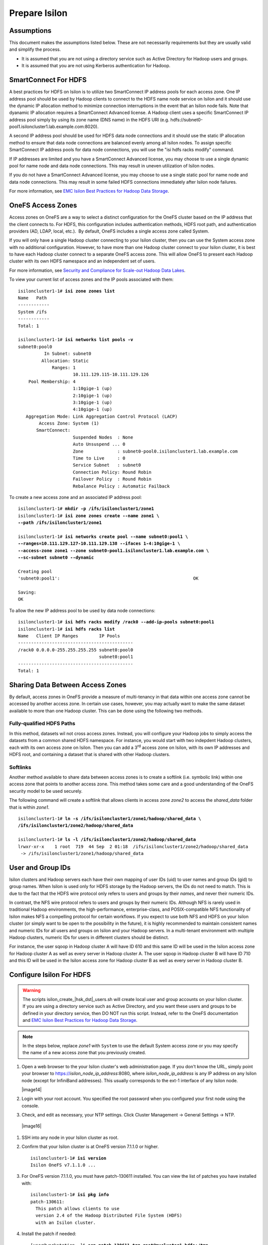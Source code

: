 Prepare Isilon
==============

Assumptions
-----------

This document makes the assumptions listed below. These are not
necessarily requirements but they are usually valid and simplify the
process.

- It is assumed that you are not using a directory service such
  as Active Directory for Hadoop users and groups.

- It is assumed that you are not using Kerberos authentication
  for Hadoop.

SmartConnect For HDFS
---------------------

A best practices for HDFS on Isilon is to utilize two SmartConnect IP
address pools for each access zone. One IP address pool should be used
by Hadoop clients to connect to the HDFS name node service on Isilon and
it should use the dynamic IP allocation method to minimize connection
interruptions in the event that an Isilon node fails. Note that dyanamic
IP allocation requires a SmartConnect Advanced license. A Hadoop client
uses a specific SmartConnect IP address pool simply by using its zone
name (DNS name) in the HDFS URI (e.g.
hdfs://subnet0-pool1.isiloncluster1.lab.example.com:8020).

A second IP address pool should be used for HDFS data node connections
and it should use the static IP allocation method to ensure that data
node connections are balanced evenly among all Isilon nodes. To assign
specific SmartConnect IP address pools for data node connections, you
will use the "isi hdfs racks modify" command.

If IP addresses are limited and you have a SmartConnect Advanced
license, you may choose to use a single dynamic pool for name node and
data node connections. This may result in uneven utilization of Isilon
nodes.

If you do not have a SmartConnect Advanced license, you may choose to
use a single static pool for name node and data node connections. This
may result in some failed HDFS connections immediately after Isilon node
failures.

For more information, see `EMC Isilon Best Practices for Hadoop Data
Storage <http://www.emc.com/collateral/white-paper/h12877-wp-emc-isilon-hadoop-best-practices.pdf>`__.

OneFS Access Zones
------------------

Access zones on OneFS are a way to select a distinct configuration for
the OneFS cluster based on the IP address that the client connects to. 
For HDFS, this configuration includes authentication methods, HDFS root
path, and authentication providers (AD, LDAP, local, etc.).  By default,
OneFS includes a single access zone called System.

If you will only have a single Hadoop cluster connecting to your Isilon
cluster, then you can use the System access zone with no additional
configuration. However, to have more than one Hadoop cluster connect to
your Isilon cluster, it is best to have each Hadoop cluster connect to a
separate OneFS access zone. This will allow OneFS to present each Hadoop
cluster with its own HDFS namespace and an independent set of users.

For more information, see `Security and Compliance for Scale-out
Hadoop Data Lakes
<http://www.emc.com/collateral/white-paper/h13354-wp-security-compliance-scale-out-hadoop-data-lakes.pdf>`__.

To view your current list of access zones and the IP pools associated
with them:

.. parsed-literal::

    isiloncluster1-1# **isi zone zones list**
    Name   Path
    ------------
    System /ifs
    ------------
    Total: 1

    isiloncluster1-1# **isi networks list pools -v**
    subnet0:pool0
              In Subnet: subnet0
             Allocation: Static
                 Ranges: 1
                         10.111.129.115-10.111.129.126
        Pool Membership: 4
                         1:10gige-1 (up)
                         2:10gige-1 (up)
                         3:10gige-1 (up)
                         4:10gige-1 (up)
       Aggregation Mode: Link Aggregation Control Protocol (LACP)
            Access Zone: System (1)
           SmartConnect:                    
                         Suspended Nodes  : None
                         Auto Unsuspend ... 0
                         Zone             : subnet0-pool0.isiloncluster1.lab.example.com
                         Time to Live     : 0
                         Service Subnet   : subnet0
                         Connection Policy: Round Robin
                         Failover Policy  : Round Robin
                         Rebalance Policy : Automatic Failback

To create a new access zone and an associated IP address pool:

.. parsed-literal::

    isiloncluster1-1# **mkdir -p /ifs/isiloncluster1/zone1**
    isiloncluster1-1# **isi zone zones create --name zone1 \\
    --path /ifs/isiloncluster1/zone1**

    isiloncluster1-1# **isi networks create pool --name subnet0:pool1 \\
    --ranges=10.111.129.127-10.111.129.138 --ifaces 1-4:10gige-1 \\
    --access-zone zone1 --zone subnet0-pool1.isiloncluster1.lab.example.com \\
    --sc-subnet subnet0 --dynamic**

    Creating pool
    'subnet0:pool1':                                                   OK

    Saving:                                                                         
    OK

To allow the new IP address pool to be used by data node connections:

.. parsed-literal::

    isiloncluster1-1# **isi hdfs racks modify /rack0 --add-ip-pools subnet0:pool1**
    isiloncluster1-1# **isi hdfs racks list**
    Name   Client IP Ranges        IP Pools    
    --------------------------------------------
    /rack0 0.0.0.0-255.255.255.255 subnet0:pool0
                                   subnet0:pool1
    --------------------------------------------
    Total: 1

Sharing Data Between Access Zones
---------------------------------

By default, access zones in OneFS provide a measure of multi-tenancy in
that data within one access zone cannot be accessed by another access
zone. In certain use cases, however, you may actually want to make the
same dataset available to more than one Hadoop cluster. This can be done
using the following two methods.

Fully-qualified HDFS Paths
^^^^^^^^^^^^^^^^^^^^^^^^^^

In this method, datasets wil not cross access zones. Instead, you will
configure your Hadoop jobs to simply access the datasets from a common
shared HDFS namespace. For instance, you would start with two indepdent
Hadoop clusters, each with its own access zone on Isilon. Then you can
add a 3\ :sup:`rd` access zone on Isilon, with its own IP addresses and
HDFS root, and containing a dataset that is shared with other Hadoop
clusters.

Softlinks
^^^^^^^^^

Another method available to share data between access zones is to create
a softlink (i.e. symbolic link) within one access zone that points to
another access zone. This method takes some care and a good
understanding of the OneFS security model to be used securely.

The following command will create a softlink that allows clients in
access zone *zone2* to access the *shared\_data* folder that is within
*zone1*.

.. parsed-literal::

  isiloncluster1-1# **ln -s /ifs/isiloncluster1/zone1/hadoop/shared\_data \\
  /ifs/isiloncluster1/zone2/hadoop/shared\_data**

  isiloncluster1-1# **ls -l /ifs/isiloncluster1/zone2/hadoop/shared\_data**
  lrwxr-xr-x    1 root  719  44 Sep  2 01:18  /ifs/isiloncluster1/zone2/hadoop/shared\_data
   -> /ifs/isiloncluster1/zone1/hadoop/shared\_data

User and Group IDs
------------------

Isilon clusters and Hadoop servers each have their own mapping of user
IDs (uid) to user names and group IDs (gid) to group names. When Isilon
is used only for HDFS storage by the Hadoop servers, the IDs do not need
to match. This is due to the fact that the HDFS wire protocol only
refers to users and groups by their *names*, and never their numeric
IDs.

In contrast, the NFS wire protocol refers to users and groups by their
numeric IDs. Although NFS is rarely used in traditional Hadoop
environments, the high-performance, enterprise-class, and
POSIX-compatible NFS functionality of Isilon makes NFS a compelling
protocol for certain workflows. If you expect to use both NFS and HDFS
on your Isilon cluster (or simply want to be open to the possibility in
the future), it is highly recommended to maintain consistent names and
numeric IDs for all users and groups on Isilon and your Hadoop servers.
In a multi-tenant environment with multiple Hadoop clusters, numeric IDs
for users in different clusters should be distinct.

For instance, the user sqoop in Hadoop cluster A will have ID 610 and
this same ID will be used in the Isilon access zone for Hadoop cluster A
as well as every server in Hadoop cluster A. The user sqoop in Hadoop
cluster B will have ID 710 and this ID will be used in the Isilon access
zone for Hadoop cluster B as well as every server in Hadoop cluster B.

Configure Isilon For HDFS
-------------------------

.. warning::

    The scripts isilon\_create\_\ |hsk_dst|\ \_users.sh will create local
    user and group accounts on your Isilon cluster. If you are using a
    directory service such as Active Directory, and you want these users and
    groups to be defined in your directory service, then DO NOT run this
    script. Instead, refer to the OneFS documentation and `EMC
    Isilon Best Practices for Hadoop Data
    Storage <http://www.emc.com/collateral/white-paper/h12877-wp-emc-isilon-hadoop-best-practices.pdf>`__.

.. note::

    In the steps below, replace *zone1* with ``System`` to use the default System access zone
    or you may specify the name of a new access zone that you previously created.
  
#.  Open a web browser to the your Isilon cluster's web administration
    page. If you don't know the URL, simply point your browser to
    https://\ *isilon\_node\_ip\_address*:8080, where
    *isilon\_node\_ip\_address* is any IP address on any Isilon node (except
    for InfiniBand addresses). This usually corresponds to the ext-1
    interface of any Isilon node.

    |image14|

#. Login with your root account. You specified the root password when
   you configured your first node using the console.

#. Check, and edit as necessary, your NTP settings. Click Cluster
   Management -> General Settings -> NTP.

  |image16|

#. SSH into any node in your Isilon cluster as root.

#. Confirm that your Isilon cluster is at OneFS version 7.1.1.0 or higher.
   
   .. parsed-literal::   

    isiloncluster1-1# **isi version**
    Isilon OneFS v7.1.1.0 ...

#. For OneFS version 7.1.1.0, you must have patch-130611 installed.
   You can view the list of patches you have installed with:

   .. parsed-literal::

    isiloncluster1-1# **isi pkg info**
    patch-130611:
      This patch allows clients to use
      version 2.4 of the Hadoop Distributed File System (HDFS)
      with an Isilon cluster.

#. Install the patch if needed:

   .. parsed-literal::

    [user\@workstation ~]$ **scp patch-130611.tgz root@mycluster1-hdfs:/tmp**
    isiloncluster1-1# **gunzip < /tmp/patch-130611.tgz \| tar -xvf -**
    isiloncluster1-1# **isi pkg install patch-130611.tar**
    Preparing to install the package...
    Checking the package for installation...
    Installing the package
    Committing the installation...
    Package successfully installed.

#. Verify your HDFS license.

   .. parsed-literal::

    isiloncluster1-1# **isi license**
    Module                    License Status    Configuration     Expiration Date
    ------                    --------------    -------------     ---------------
    HDFS                      Evaluation        Not Configured    September 4, 2014

#. Extract the Isilon Hadoop Tools to your Isilon cluster. This can
   be placed in any directory under /ifs. However, Isilon best-practices
   suggest /ifs/*isiloncluster1*/scripts where *isiloncluster1* is the name
   of your Isilon cluster.

   .. parsed-literal::

    [user\@workstation ~]$ **scp isilon-hadoop-tools-x.x.tar.gz \\
    root\@isilon\_node\_ip\_address:/ifs/isiloncluster1/scripts**

    isiloncluster1-1# **tar -xzvf \\
    /ifs/isiloncluster1/isilon-hadoop-tools-x.x.tar.gz \\
    -C /ifs/isiloncluster1/scripts**

    isiloncluster1-1# **mv /ifs/isiloncluster1/scripts/isilon-hadoop-tools-x.x \\
    /ifs/isiloncluster1/scripts/isilon-hadoop-tools**

#.  Edit the file isilon\_create\_\ |hsk_dst|\ \_users.sh from the Isilon
    Hadoop Tools. You may likely need to change the uid\_base and gid\_base
    parameters. Refer to the previous section on User and Group IDs. Also,
    will may need to change the zone parameter to the name of your Isilon
    access zone in which to create the users and groups.

#.  Execute the script isilon\_create\_\ |hsk_dst|\ \_users.sh.
    This script performs the following actions:

    - Creates local groups and users with the following names:
      hadoop, hdfs, mapred, hbase, hive, yarn, oozie, sentry, impala spark,
      hue, sqoop2, solr sqoop, httpfs, llama, zookeper, flume, sample, admin

    - Creates a local group named supergroup.

    - Adds the users hdfs, yarn, and mapred to the hadoop and supergroup groups.

    .. parsed-literal::

     isiloncluster1-1# **sh \\
     /ifs/isiloncluster1/scripts/isilon-hadoop-tools/onefs/isilon\_create\_**\ |hsk_dst_strong|\ **\_users.sh**

#.  Map the "hdfs" user to the Isilon superuser. This will allow the
    "hdfs" user to chown (change ownership of) all files.

    .. parsed-literal::

      isiloncluster1-1# **isi zone zones modify --user-mapping-rules="hdfs=>root" \\
      --zone zone1**
      isiloncluster1-1# **isi services isi\_hdfs\_d disable ; \\
      isi services isi\_hdfs\_d enable**
      The service 'isi\_hdfs\_d' has been disabled.
      The service 'isi\_hdfs\_d' has been enabled.

#.  Create the HDFS root directory. This is usually called hadoop and
    must be within the access zone directory.

    .. parsed-literal::

      isiloncluster1-1# **mkdir -p /ifs/isiloncluster1/zone1/hadoop**

#.  Set the onwer and permissions for the HDFS root directory. Unless
    you are using the System access zone, you first need to determine the
    numeric IDs for the hdfs user and the hadoop group. Then use these
    numeric IDs to set the owner.

    .. parsed-literal::

      isiloncluster1-1# **isi auth users view hdfs --zone zone1**
                   UID: 601
      isiloncluster1-1# **isi auth groups view hadoop --zone zone1**
                   GID: 619
      isiloncluster1-1# **chown 601:619 /ifs/isiloncluster1/zone1/hadoop**

#.  Set the permissions for the HDFS root directory. The command below
    will give the hdfs superuser full access and everyone else will have
    read-only access.

    .. parsed-literal::

      isiloncluster1-1# **chmod 755 /ifs/isiloncluster1/zone1/hadoop**

#. Finally, set the HDFS root directory for the access zone.
   
   .. parsed-literal::

      isiloncluster1-1# **isi zone zones modify zone1 \\
      --hdfs-root-directory /ifs/isiloncluster1/zone1/hadoop**

#.  Create an indicator file so that we can easily determine when we are looking your Isilon cluster via HDFS.
    
    .. parsed-literal::

      isiloncluster1-1# **touch \\
      /ifs/isiloncluster1/zone1/hadoop/THIS\_IS\_ISILON\_isiloncluster1\_zone1**

